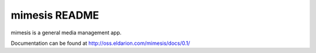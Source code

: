 ==============
mimesis README
==============

mimesis is a general media management app.

Documentation can be found at http://oss.eldarion.com/mimesis/docs/0.1/